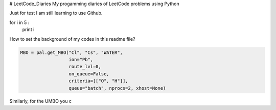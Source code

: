 # LeetCode_Diaries
My progamming diaries of LeetCode problems using Python

Just for test
I am still learning to use Github.

.. code-block:: python
for i in 5 :
    print i
    
    
How to set the background of my codes in this readme file?
 



.. code-block:: python

    MBO = pal.get_MBO("Cl", "Cs", "WATER",
                      ion="Pb",
                      route_lvl=0,
                      on_queue=False,
                      criteria=[["O", "H"]],
                      queue="batch", nprocs=2, xhost=None)

Similarly, for the UMBO you c





